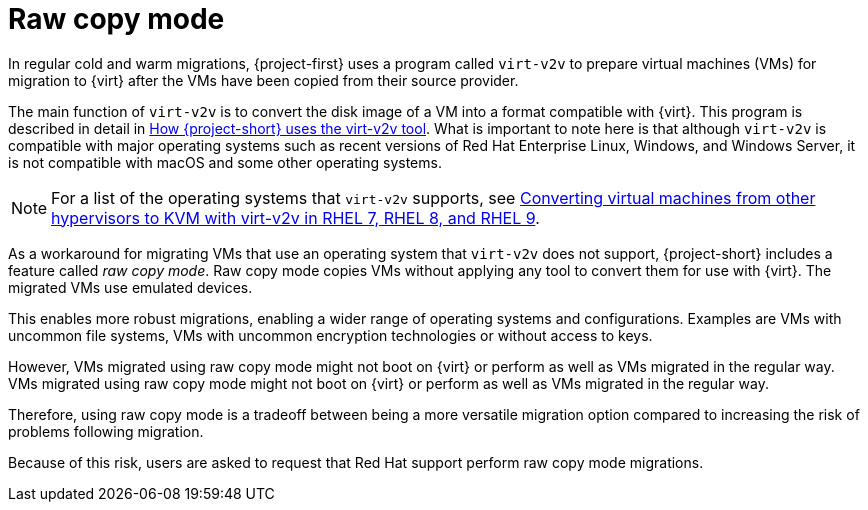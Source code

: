 // Module included in the following assemblies:
//
// * documentation/doc-Migration_Toolkit_for_Virtualization/master.adoc

:_content-type: CONCEPT
[id="raw-copy-mode_{context}"]
= Raw copy mode

[role="_abstract"]
In regular cold and warm migrations, {project-first} uses a program called `virt-v2v` to prepare virtual machines (VMs) for migration to {virt} after the VMs have been copied from their source provider.

The main function of `virt-v2v` is to  convert the disk image of a VM into a format compatible with {virt}. This program is described in detail in xref:virt-v2v-mtv_mtv[How {project-short} uses the virt-v2v tool]. What is important to note here is that although `virt-v2v` is compatible with major operating systems such as recent versions of Red Hat Enterprise Linux, Windows, and Windows Server, it is not compatible with macOS and some other operating systems.

[NOTE]
====
For a list of the operating systems that `virt-v2v` supports, see link:https://access.redhat.com/articles/1351473[Converting virtual machines from other hypervisors to KVM with virt-v2v in RHEL 7, RHEL 8, and RHEL 9].
====

As a workaround for migrating VMs that use an operating system that `virt-v2v` does not support, {project-short} includes a feature called _raw copy mode_. Raw copy mode copies VMs without applying any tool to convert them for use with {virt}. The migrated VMs use emulated devices.

This enables more robust migrations, enabling a wider range of operating systems and configurations. Examples are VMs with uncommon file systems, VMs with uncommon encryption technologies or without access to keys.

However, VMs migrated using raw copy mode might not boot on {virt} or perform as well as VMs migrated in the regular way. VMs migrated using raw copy mode might not boot on {virt} or perform as well as VMs migrated in the regular way.

Therefore, using raw copy mode is a tradeoff between being a more versatile migration option compared to increasing the risk of problems following migration.

Because of this risk, users are asked to request that Red Hat support perform raw copy mode migrations.